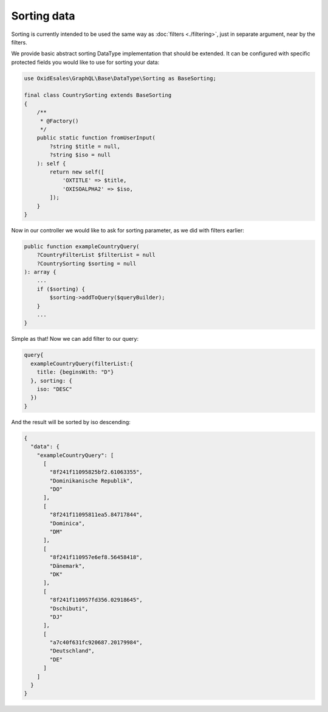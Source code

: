 Sorting data
==============

Sorting is currently intended to be used the same way as :doc:`filters <./filtering>`,
just in separate argument, near by the filters.

We provide basic abstract sorting DataType implementation that should be extended. It
can be configured with specific protected fields you would like to use for sorting
your data:

.. code:: php

    use OxidEsales\GraphQL\Base\DataType\Sorting as BaseSorting;

    final class CountrySorting extends BaseSorting
    {
        /**
         * @Factory()
         */
        public static function fromUserInput(
            ?string $title = null,
            ?string $iso = null
        ): self {
            return new self([
                'OXTITLE' => $title,
                'OXISOALPHA2' => $iso,
            ]);
        }
    }

Now in our controller we would like to ask for sorting parameter, as we did with
filters earlier:

.. code:: php

    public function exampleCountryQuery(
        ?CountryFilterList $filterList = null
        ?CountrySorting $sorting = null
    ): array {
        ...
        if ($sorting) {
            $sorting->addToQuery($queryBuilder);
        }
        ...
    }

Simple as that! Now we can add filter to our query:

.. code:: graphql

    query{
      exampleCountryQuery(filterList:{
        title: {beginsWith: "D"}
      }, sorting: {
        iso: "DESC"
      })
    }

And the result will be sorted by iso descending:

.. code:: json

    {
      "data": {
        "exampleCountryQuery": [
          [
            "8f241f11095825bf2.61063355",
            "Dominikanische Republik",
            "DO"
          ],
          [
            "8f241f11095811ea5.84717844",
            "Dominica",
            "DM"
          ],
          [
            "8f241f110957e6ef8.56458418",
            "Dänemark",
            "DK"
          ],
          [
            "8f241f110957fd356.02918645",
            "Dschibuti",
            "DJ"
          ],
          [
            "a7c40f631fc920687.20179984",
            "Deutschland",
            "DE"
          ]
        ]
      }
    }
